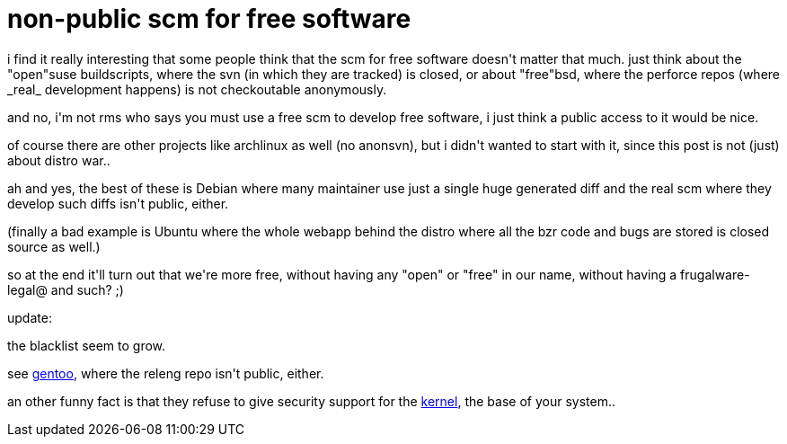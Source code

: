 = non-public scm for free software

:slug: non-public-scm-for-free-software
:category: hacking
:tags: en
:date: 2008-06-16T11:40:25Z
++++
<p>i find it really interesting that some people think that the scm for free software doesn't matter that much. just think about the "open"suse buildscripts, where the svn (in which they are tracked) is closed, or about "free"bsd, where the perforce repos (where _real_ development happens) is not checkoutable anonymously.</p><p>and no, i'm not rms who says you must use a free scm to develop free software, i just think a public access to it would be nice.</p><p>of course there are other projects like archlinux as well (no anonsvn), but i didn't wanted to start with it, since this post is not (just) about distro war..</p><p>ah and yes, the best of these is Debian where many maintainer use just a single huge generated diff and the real scm where they develop such diffs isn't public, either.</p><p>(finally a bad example is Ubuntu where the whole webapp behind the distro where all the bzr code and bugs are stored is closed source as well.)</p><p>so at the end it'll turn out that we're more free, without having any "open" or "free" in our name, without having a frugalware-legal@ and such? ;)</p><p>update:</p><p>the blacklist seem to grow.</p><p>see <a href="http://www.gentoo.org/proj/en/releng/release/2008.0/index.xml">gentoo</a>, where the releng repo isn't public, either.</p><p>an other funny fact is that they refuse to give security support for the <a href="http://www.gentoo.org/security/en/vulnerability-policy.xml">kernel</a>, the base of your system..</p>
++++
